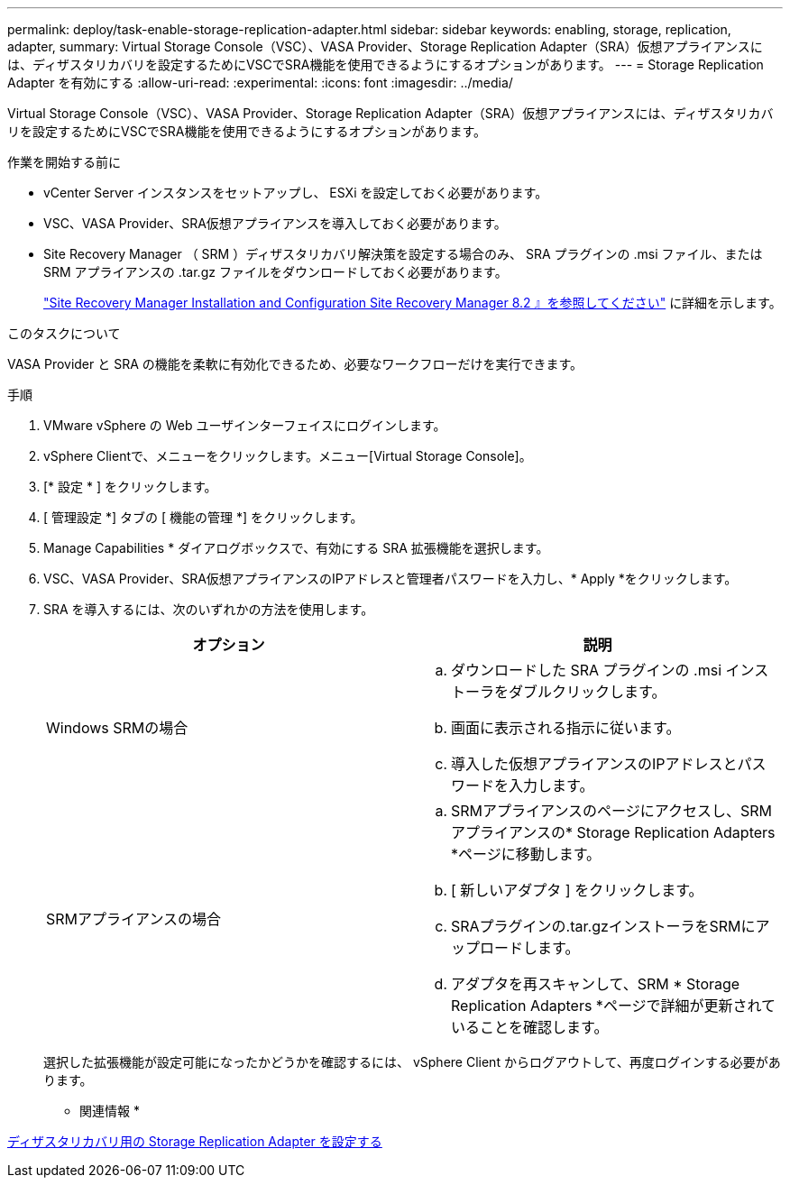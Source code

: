 ---
permalink: deploy/task-enable-storage-replication-adapter.html 
sidebar: sidebar 
keywords: enabling, storage, replication, adapter, 
summary: Virtual Storage Console（VSC）、VASA Provider、Storage Replication Adapter（SRA）仮想アプライアンスには、ディザスタリカバリを設定するためにVSCでSRA機能を使用できるようにするオプションがあります。 
---
= Storage Replication Adapter を有効にする
:allow-uri-read: 
:experimental: 
:icons: font
:imagesdir: ../media/


[role="lead"]
Virtual Storage Console（VSC）、VASA Provider、Storage Replication Adapter（SRA）仮想アプライアンスには、ディザスタリカバリを設定するためにVSCでSRA機能を使用できるようにするオプションがあります。

.作業を開始する前に
* vCenter Server インスタンスをセットアップし、 ESXi を設定しておく必要があります。
* VSC、VASA Provider、SRA仮想アプライアンスを導入しておく必要があります。
* Site Recovery Manager （ SRM ）ディザスタリカバリ解決策を設定する場合のみ、 SRA プラグインの .msi ファイル、または SRM アプライアンスの .tar.gz ファイルをダウンロードしておく必要があります。
+
https://docs.vmware.com/en/Site-Recovery-Manager/8.2/com.vmware.srm.install_config.doc/GUID-B3A49FFF-E3B9-45E3-AD35-093D896596A0.html["Site Recovery Manager Installation and Configuration Site Recovery Manager 8.2 』を参照してください"^] に詳細を示します。



.このタスクについて
VASA Provider と SRA の機能を柔軟に有効化できるため、必要なワークフローだけを実行できます。

.手順
. VMware vSphere の Web ユーザインターフェイスにログインします。
. vSphere Clientで、メニューをクリックします。メニュー[Virtual Storage Console]。
. [* 設定 * ] をクリックします。
. [ 管理設定 *] タブの [ 機能の管理 *] をクリックします。
. Manage Capabilities * ダイアログボックスで、有効にする SRA 拡張機能を選択します。
. VSC、VASA Provider、SRA仮想アプライアンスのIPアドレスと管理者パスワードを入力し、* Apply *をクリックします。
. SRA を導入するには、次のいずれかの方法を使用します。
+
[cols="1a,1a"]
|===
| オプション | 説明 


 a| 
Windows SRMの場合
 a| 
.. ダウンロードした SRA プラグインの .msi インストーラをダブルクリックします。
.. 画面に表示される指示に従います。
.. 導入した仮想アプライアンスのIPアドレスとパスワードを入力します。




 a| 
SRMアプライアンスの場合
 a| 
.. SRMアプライアンスのページにアクセスし、SRMアプライアンスの* Storage Replication Adapters *ページに移動します。
.. [ 新しいアダプタ ] をクリックします。
.. SRAプラグインの.tar.gzインストーラをSRMにアップロードします。
.. アダプタを再スキャンして、SRM * Storage Replication Adapters *ページで詳細が更新されていることを確認します。


|===
+
選択した拡張機能が設定可能になったかどうかを確認するには、 vSphere Client からログアウトして、再度ログインする必要があります。



* 関連情報 *

xref:concept-configure-storage-replication-adapter-for-disaster-recovery.adoc[ディザスタリカバリ用の Storage Replication Adapter を設定する]
